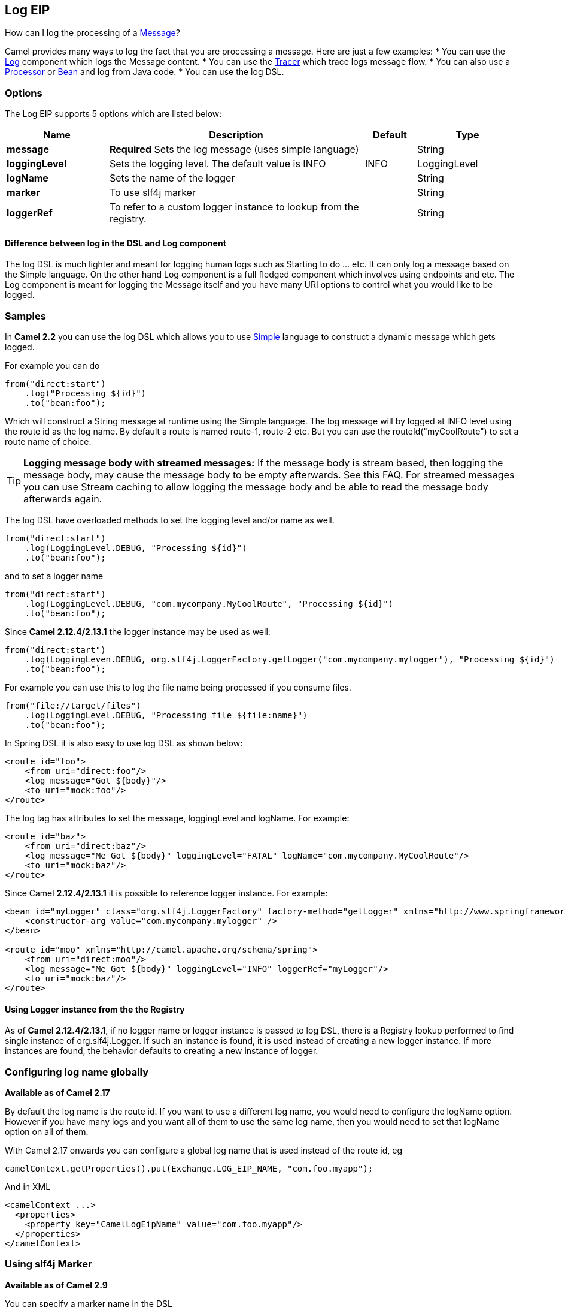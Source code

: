 == Log EIP

How can I log the processing of a link:message.html[Message]?

Camel provides many ways to log the fact that you are processing a message. Here are just a few examples:
* You can use the link:log.html[Log] component which logs the Message content.
* You can use the link:tracer.html[Tracer] which trace logs message flow.
* You can also use a link:processor.html[Processor] or link:bean.html[Bean] and log from Java code.
* You can use the log DSL.

=== Options

// eip options: START
The Log EIP supports 5 options which are listed below:


[width="100%",cols="2,5,^1,2",options="header"]
|===
| Name | Description | Default | Type
| *message* | *Required* Sets the log message (uses simple language) |  | String
| *loggingLevel* | Sets the logging level. The default value is INFO | INFO | LoggingLevel
| *logName* | Sets the name of the logger |  | String
| *marker* | To use slf4j marker |  | String
| *loggerRef* | To refer to a custom logger instance to lookup from the registry. |  | String
|===
// eip options: END


==== Difference between log in the DSL and Log component
The log DSL is much lighter and meant for logging human logs such as Starting to do ... etc. It can only log a message based on the Simple language. On the other hand Log component is a full fledged component which involves using endpoints and etc. The Log component is meant for logging the Message itself and you have many URI options to control what you would like to be logged.

=== Samples

In *Camel 2.2* you can use the log DSL which allows you to use link:simple.html[Simple] language to construct a dynamic message which gets logged.

For example you can do

[source,java]
----
from("direct:start")
    .log("Processing ${id}")
    .to("bean:foo");
----

Which will construct a String message at runtime using the Simple language. The log message will by logged at INFO level using the route id as the log name. By default a route is named route-1, route-2 etc. But you can use the routeId("myCoolRoute") to set a route name of choice.

TIP: *Logging message body with streamed messages:*
If the message body is stream based, then logging the message body, may cause the message body to be empty afterwards. See this FAQ. For streamed messages you can use Stream caching to allow logging the message body and be able to read the message body afterwards again.

The log DSL have overloaded methods to set the logging level and/or name as well.
[source,java]
----
from("direct:start")
    .log(LoggingLevel.DEBUG, "Processing ${id}")
    .to("bean:foo");
----

and to set a logger name
[source,java]
----
from("direct:start")
    .log(LoggingLevel.DEBUG, "com.mycompany.MyCoolRoute", "Processing ${id}")
    .to("bean:foo");
----

Since *Camel 2.12.4/2.13.1* the logger instance may be used as well:
[source,java]
----
from("direct:start")
    .log(LoggingLeven.DEBUG, org.slf4j.LoggerFactory.getLogger("com.mycompany.mylogger"), "Processing ${id}")
    .to("bean:foo");
----

For example you can use this to log the file name being processed if you consume files.
[source,java]
----
from("file://target/files")
    .log(LoggingLevel.DEBUG, "Processing file ${file:name}")
    .to("bean:foo");
----

In Spring DSL it is also easy to use log DSL as shown below:
[source,xml]
----
<route id="foo">
    <from uri="direct:foo"/>
    <log message="Got ${body}"/>
    <to uri="mock:foo"/>
</route>
----

The log tag has attributes to set the message, loggingLevel and logName. For example:
[source,xml]
----
<route id="baz">
    <from uri="direct:baz"/>
    <log message="Me Got ${body}" loggingLevel="FATAL" logName="com.mycompany.MyCoolRoute"/>
    <to uri="mock:baz"/>
</route>
----

Since Camel *2.12.4/2.13.1* it is possible to reference logger instance. For example:
[source,xml]
----
<bean id="myLogger" class="org.slf4j.LoggerFactory" factory-method="getLogger" xmlns="http://www.springframework.org/schema/beans">
    <constructor-arg value="com.mycompany.mylogger" />
</bean>
 
<route id="moo" xmlns="http://camel.apache.org/schema/spring">
    <from uri="direct:moo"/>
    <log message="Me Got ${body}" loggingLevel="INFO" loggerRef="myLogger"/>
    <to uri="mock:baz"/>
</route>
----

==== Using Logger instance from the the Registry

As of *Camel 2.12.4/2.13.1*, if no logger name or logger instance is passed to log DSL,
 there is a Registry lookup performed to find single instance of org.slf4j.Logger.
 If such an instance is found, it is used instead of creating a new logger instance.
 If more instances are found, the behavior defaults to creating a new instance of logger.

=== Configuring log name globally
*Available as of Camel 2.17*

By default the log name is the route id. If you want to use a different log name, you would need to configure the logName option. However if you have many logs and you want all of them to use the same log name, then you would need to set that logName option on all of them.

With Camel 2.17 onwards you can configure a global log name that is used instead of the route id, eg
[source,java]
----
camelContext.getProperties().put(Exchange.LOG_EIP_NAME, "com.foo.myapp");
----

And in XML
[source,xml]
----
<camelContext ...>
  <properties>
    <property key="CamelLogEipName" value="com.foo.myapp"/>
  </properties>
</camelContext>
----

=== Using slf4j Marker
*Available as of Camel 2.9*

You can specify a marker name in the DSL
[source,xml]
----
<route id="baz">
    <from uri="direct:baz"/>
    <log loggingLevel="FATAL" logName="com.mycompany.MyCoolRoute" marker="myMarker"
         message="Me Got ${body}"/>
    <to uri="mock:baz"/>
</route>
----

=== Using log DSL in OSGi
*Improvement as of Camel 2.12.4/2.13.1*

When using log DSL inside OSGi (e.g., in Karaf), the underlying logging mechanisms are provided by PAX logging. It searches for a bundle which invokes org.slf4j.LoggerFactory.getLogger() method and associates the bundle with the logger instance. Passing only logger name to log DSL results in associating camel-core bundle with the logger instance created.

In some scenarios it is required that the bundle associated with logger should be the bundle which contains route definition. This is possible using provided logger instance both for Java DSL and Spring DSL (see the examples above).

=== Masking sensitive information like password
*Available as of Camel 2.19*

You can enable security masking for logging by setting `logMask` flag to `true`.
Note that this option also affects link:log.html[Log] component.

To enable mask in Java DSL at CamelContext level:
[source,java]
----
camelContext.setLogMask(true);
----

And in XML:
[source,java]
----
<camelContext logMask="true">
...
</camelContext>
----

You can also turn it on|off at route level. To enable mask in Java DSL at route level:
[source,java]
----
from("direct:start").logMask()
    .log("Processing ${id}")
    .to("bean:foo");
----

And in XML:
[source,java]
----
<route logMask="true">
...
</route>
----

`org.apache.camel.processor.DefaultMaskingFormatter` is used for the masking by default.
If you want to use a custom masking formatter, put it into registry with the name `CamelCustomLogMask`.
Note that the masking formatter must implement `org.apache.camel.spi.MaskingFormatter`.

